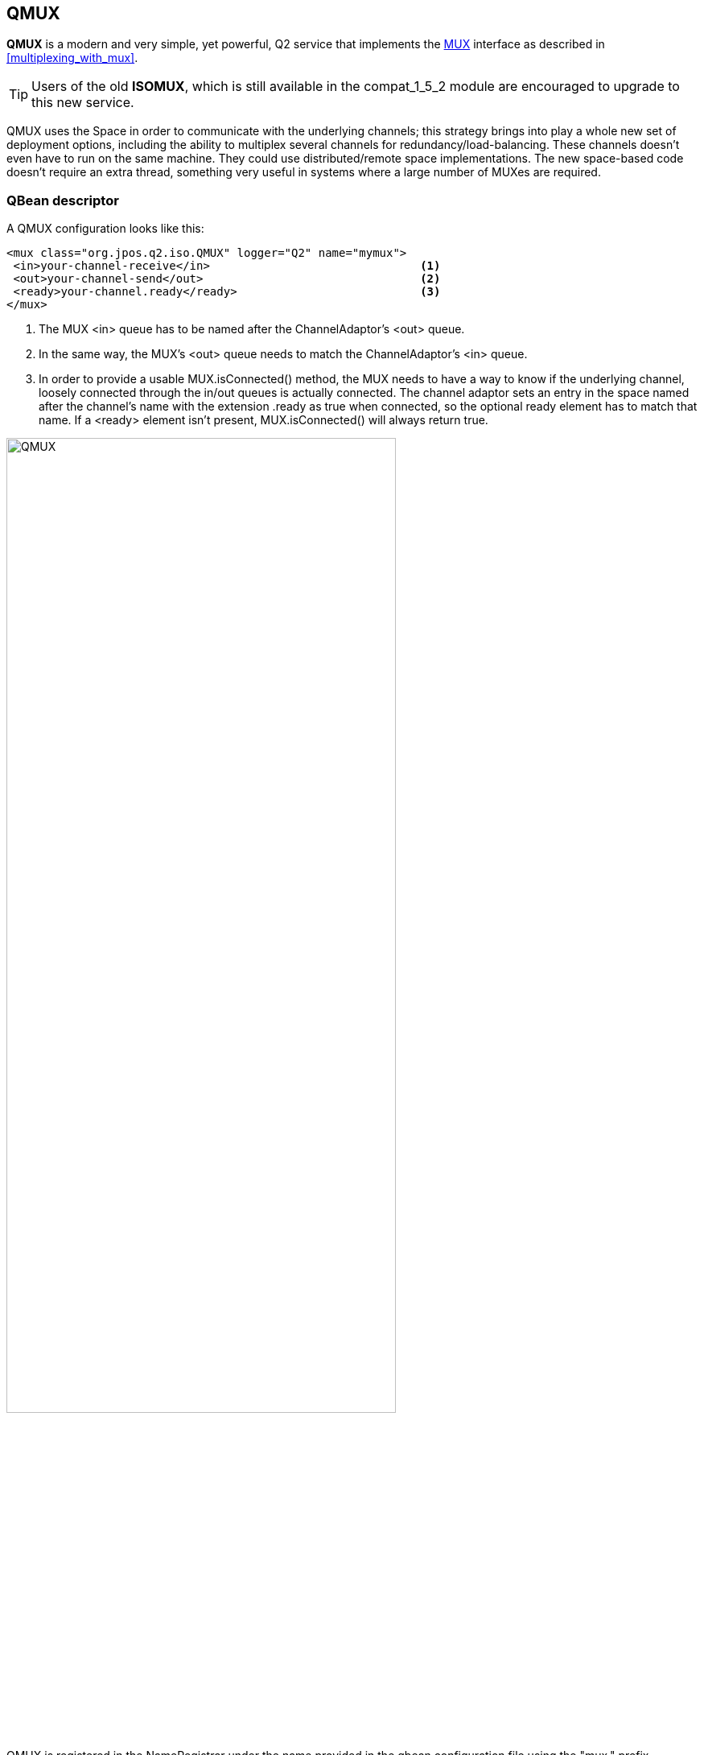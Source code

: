 [[qmux]]
== QMUX

**QMUX** is a modern and very simple, yet powerful, Q2 service 
that implements the
link:http://jpos.org/doc/javadoc/org/jpos/iso/MUX.html[MUX]
interface as described in <<multiplexing_with_mux>>.

[TIP]
=====
Users of the old **ISOMUX**, which is still available in the
+compat_1_5_2+ module are encouraged to upgrade to this new
service.
=====

QMUX uses the Space in order to communicate with the underlying channels; this
strategy brings into play a whole new set of deployment options, including the
ability to multiplex several channels for redundancy/load-balancing. These
channels doesn't even have to run on the same machine. They could use
distributed/remote space implementations. The new space-based code doesn't
require an extra thread, something very useful in systems where a large number
of MUXes are required.

=== QBean descriptor

A QMUX configuration looks like this:

[source,xml]
------------
<mux class="org.jpos.q2.iso.QMUX" logger="Q2" name="mymux">
 <in>your-channel-receive</in>                               <1>
 <out>your-channel-send</out>                                <2>
 <ready>your-channel.ready</ready>                           <3>
</mux>
------------

<1> The MUX +<in>+ queue has to be named after the ChannelAdaptor's +<out>+ 
    queue.
<2> In the same way, the MUX's +<out>+ queue needs to match the 
    ChannelAdaptor's +<in>+ queue.
<3> In order to provide a usable +MUX.isConnected()+ method, the MUX needs to
    have a way to know if the underlying channel, loosely connected through
    the +in/out+ queues is actually connected. The channel adaptor sets an
    entry in the space named after the channel's name with the extension
    +.ready+ as true when connected, so the optional +ready+ element
    has to match that name. If a +<ready>+ element isn't present, 
    +MUX.isConnected()+ will always return true.

image:images/qmux.png[width="75%",alt="QMUX",align="center"] 

QMUX is registered in the NameRegistrar under the name provided in the qbean
configuration file using the +"mux."+ prefix, ("mux.mymux" in our example) 
so that other components can get a reference, cast it to MUX and use its:

In order to handle messages arriving to QMUX that do not match a response
QMUX is waiting for, we can attach one or more +ISORequestListeners+.

The XML configuration looks like this:

[source,xml]
------------
<mux class="org.jpos.q2.iso.QMUX" logger="Q2" name="mymux">
 <in>your-channel-receive</in>
 <out>your-channel-send</out>
 <ready>your-channel.ready</ready>
 <request-listener class="my.request.listener" logger="Q2" realm="myrealm">
  <property name="myproperty" value="abc" />
  <property name="myotherproperty" value="xyz" />
  <property file="cfg/myprop.cfg" />
 </request-listener>
</mux>
------------

As an alternative (or in addition to the request listeners), we can
define an +unhandled+ queue. If messages arrive to QMUX and QMUX isn't
waiting for it, it gets placed in the +unhandled+ queue.

The configuration looks like this:

[source,xml]
------------
<mux class="org.jpos.q2.iso.QMUX" logger="Q2" name="mymux">
 <in>your-channel-receive</in>
 <out>your-channel-send</out>
 <ready>your-channel.ready</ready>
 <unhandled>myunhandledqueue</unhandled>
</mux>
------------

[NOTE]
======
In order for this mechanism to work, a separate jPOS service
should be waiting for messages arriving to the +unhandled+ queue.

In order to prevent a situation where a QMUX is configured to push
messages to an +unhandled+ queue and no service is listening to 
those messages, a 120 seconds timeout is used. So messages will
be present for just 120 seconds. This little protection is intended
to avoid out of memory issues.
======

=== MTI mapping and default key

QMUX use the MTI as well as fields '41' and '11' as its default key.

That default can be changed using the +'<key>...</key>'+ elements in
the QMUX configuration, i.e.:

[source,xml]
------------
<mux class="org.jpos.q2.iso.QMUX" logger="Q2" name="mymux">
 <key>42 41 11</key>                                             <1>
 <in>your-channel-receive</in>
 <out>your-channel-send</out>
 <ready>your-channel.ready</ready>
 <unhandled>myunhandledqueue</unhandled>
</mux>
------------
<1> overrides default key.

In addition to the fields defined in the +'<key>'+ element, QMUX maps each
digit of the MTI to use as a key part in order to avoid mixing for instance
a response for a 100-class message such as a +0100+ with a reversal
response. The reason for this additional mapping is because most reversals
share the same STAN (field 11) with the original authorization.

Each of the three digits of the MTI gets mapped using the following
default values:

* +0123456789+
* +0123456789+
* +0022446789+

The value +0123456789+ means no special handling is required, a 
value of '0' in the first position of the MTI i.e. the first '0' 
in a '0100' message) will expect a '0' in that very same position 
in the response. The first position represents the ISO-8583 version
number (see <<iso8583>>), so if we send a 1987 message, we expect
a 1987 response.

Same goes for the second position, if we send a '0100' we expect a '0110',
and that's what the '+0123456789+' mapping does, it actually takes no
action.

For the first position, we use the default value +0022446789+.
That means that a '1' in the third position (i.e. a '0110') will
be considered a '0' when creating the MTI key part, so that a
'0110' response will match the original '0100'.

These mappings can be changed using the +'<mtimapping>'+ element
in the QMUX configuration. The default values would be represented
as:


[source,xml]
------------
<mux class="org.jpos.q2.iso.QMUX" logger="Q2" name="mymux">
 <mtimapping>0123456789 0123456789 0022446789</mtimapping>
 ...
 ...
</mux>
------------

